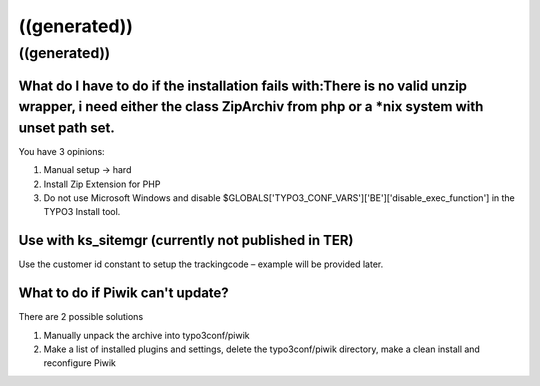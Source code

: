 ﻿

.. ==================================================
.. FOR YOUR INFORMATION
.. --------------------------------------------------
.. -*- coding: utf-8 -*- with BOM.

.. ==================================================
.. DEFINE SOME TEXTROLES
.. --------------------------------------------------
.. role::   underline
.. role::   typoscript(code)
.. role::   ts(typoscript)
   :class:  typoscript
.. role::   php(code)


((generated))
^^^^^^^^^^^^^

((generated))
"""""""""""""

What do I have to do if the installation fails with:There is no valid unzip wrapper, i need either the class ZipArchiv from php or a \*nix system with unset path set.
~~~~~~~~~~~~~~~~~~~~~~~~~~~~~~~~~~~~~~~~~~~~~~~~~~~~~~~~~~~~~~~~~~~~~~~~~~~~~~~~~~~~~~~~~~~~~~~~~~~~~~~~~~~~~~~~~~~~~~~~~~~~~~~~~~~~~~~~~~~~~~~~~~~~~~~~~~~~~~~~~~~~~~

You have 3 opinions:

#. Manual setup → hard

#. Install Zip Extension for PHP

#. Do not use Microsoft Windows and disable
   $GLOBALS['TYPO3\_CONF\_VARS']['BE']['disable\_exec\_function'] in the
   TYPO3 Install tool.


Use with ks\_sitemgr (currently not published in TER)
~~~~~~~~~~~~~~~~~~~~~~~~~~~~~~~~~~~~~~~~~~~~~~~~~~~~~

Use the customer id constant to setup the trackingcode – example will
be provided later.


What to do if Piwik can't update?
~~~~~~~~~~~~~~~~~~~~~~~~~~~~~~~~~

There are 2 possible solutions

#. Manually unpack the archive into typo3conf/piwik

#. Make a list of installed plugins and settings, delete the
   typo3conf/piwik directory, make a clean install and reconfigure Piwik

